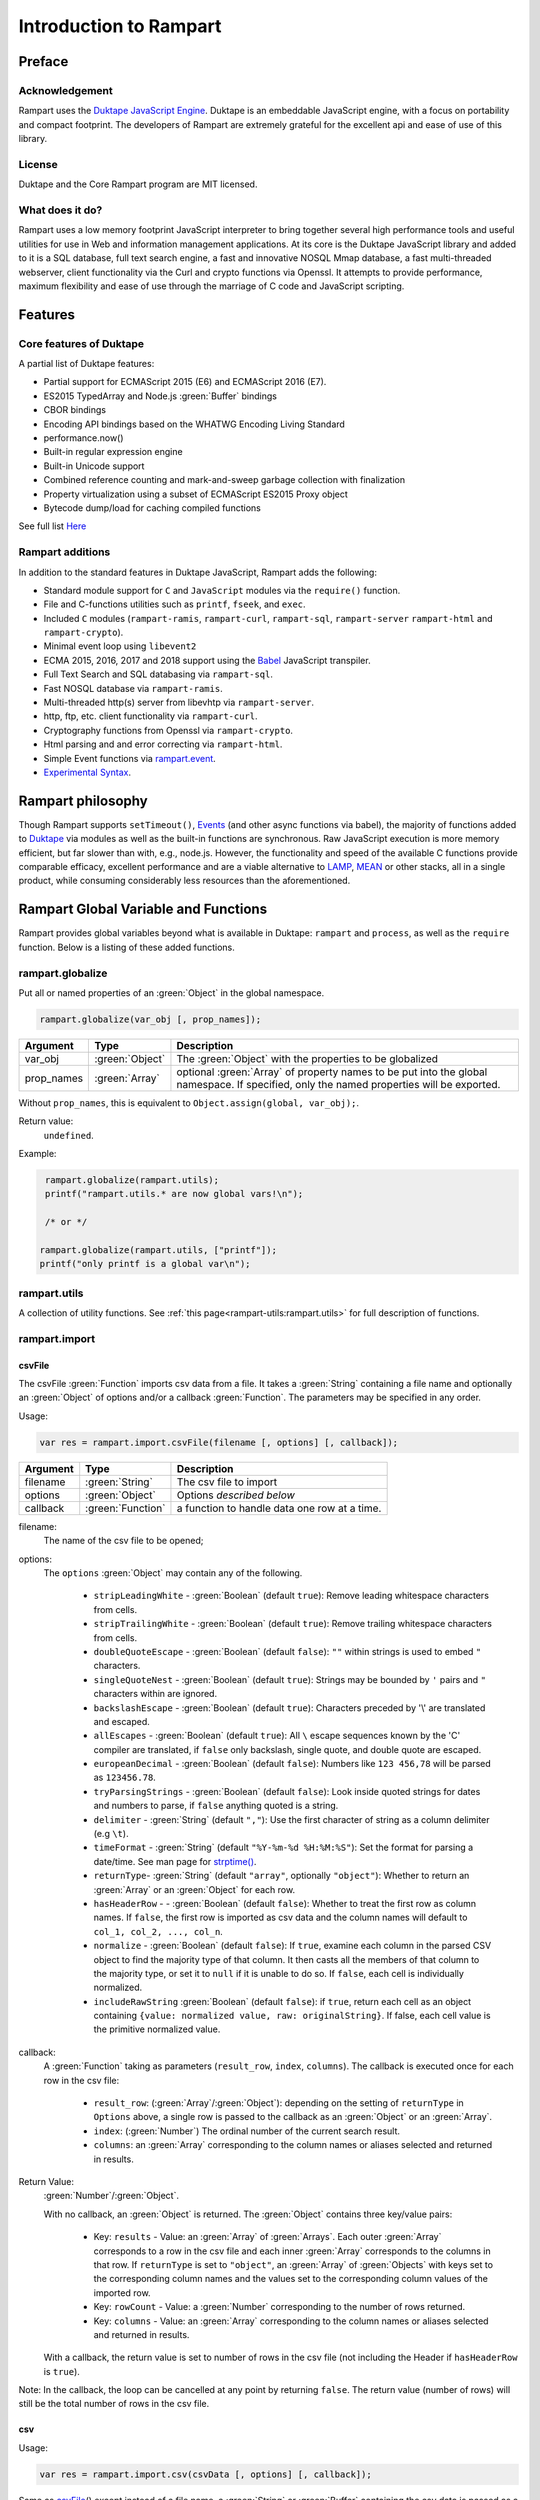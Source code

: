 Introduction to Rampart
-----------------------

Preface
~~~~~~~

Acknowledgement
"""""""""""""""

Rampart uses the `Duktape JavaScript Engine <https://duktape.org>`_. Duktape is an 
embeddable JavaScript engine, with a focus on portability and compact footprint.
The developers of Rampart are extremely grateful for the excellent api and
ease of use of this library.

License
"""""""
Duktape and the Core Rampart program are MIT licensed.


What does it do?
""""""""""""""""
Rampart uses a low memory footprint JavaScript interpreter to bring together
several high performance tools and useful utilities for use in Web
and information management applications.  At its core is the Duktape
JavaScript library and added to it is a SQL database, full text search
engine, a fast and innovative NOSQL Mmap database, a fast multi-threaded 
webserver, client functionality via the Curl and crypto functions via
Openssl.  It attempts to provide performance, maximum flexibility and 
ease of use through the marriage of C code and JavaScript scripting.



Features
~~~~~~~~

Core features of Duktape
""""""""""""""""""""""""

A partial list of Duktape features:

* Partial support for ECMAScript 2015 (E6) and ECMAScript 2016 (E7).
* ES2015 TypedArray and Node.js :green:`Buffer` bindings
* CBOR bindings
* Encoding API bindings based on the WHATWG Encoding Living Standard
* performance.now()
* Built-in regular expression engine
* Built-in Unicode support
* Combined reference counting and mark-and-sweep garbage collection with finalization
* Property virtualization using a subset of ECMAScript ES2015 Proxy object
* Bytecode dump/load for caching compiled functions

See full list `Here <https://duktape.org>`_

Rampart additions
"""""""""""""""""

In addition to the standard features in Duktape JavaScript, Rampart adds the
following:

* Standard module support for ``C`` and ``JavaScript`` modules via the
  ``require()`` function.

* File and C-functions utilities such as ``printf``, ``fseek``, and ``exec``.

* Included ``C`` modules (``rampart-ramis``, ``rampart-curl``, ``rampart-sql``, ``rampart-server`` 
  ``rampart-html`` and ``rampart-crypto``).

* Minimal event loop using ``libevent2``

* ECMA 2015, 2016, 2017 and 2018 support using the `Babel <https://babeljs.io/>`_
  JavaScript transpiler.

* Full Text Search and SQL databasing via ``rampart-sql``.

* Fast NOSQL database via ``rampart-ramis``.

* Multi-threaded http(s) server from libevhtp via ``rampart-server``.

* http, ftp, etc. client functionality via ``rampart-curl``.

* Cryptography functions from Openssl via ``rampart-crypto``.

* Html parsing and and error correcting via ``rampart-html``. 

* Simple Event functions via `rampart.event`_\ .

* `Experimental Syntax`_\ .

Rampart philosophy 
~~~~~~~~~~~~~~~~~~ 

Though Rampart supports ``setTimeout()``, `Events <rampart.events>`_ (and
other async functions via babel), the majority of functions added to
`Duktape <https://duktape.org>`_ via modules as well as the built-in
functions are synchronous.  Raw JavaScript execution is more memory
efficient, but far slower than with, e.g., node.js.  However, the
functionality and speed of the available C functions provide comparable
efficacy, excellent performance and are a viable alternative to `LAMP
<https://en.wikipedia.org/wiki/LAMP_(software_bundle)>`_, `MEAN
<https://en.wikipedia.org/wiki/MEAN_(solution_stack)>`_ or other stacks, all
in a single product, while consuming considerably less resources than the
aforementioned.

Rampart Global Variable and Functions
~~~~~~~~~~~~~~~~~~~~~~~~~~~~~~~~~~~~~

Rampart provides global variables beyond what is available in Duktape:
``rampart`` and ``process``, as well as the ``require`` function.  Below is
a listing of these added functions.

rampart.globalize
"""""""""""""""""

Put all or named properties of an :green:`Object` in the global namespace.  

.. code-block:: javascript

    rampart.globalize(var_obj [, prop_names]);

+------------+----------------+-----------------------------------------------------------+
|Argument    |Type            |Description                                                |
+============+================+===========================================================+
|var_obj     |:green:`Object` | The :green:`Object` with the properties to be globalized  |
+------------+----------------+-----------------------------------------------------------+
|prop_names  |:green:`Array`  | optional :green:`Array` of property names to be           |
|            |                | put into the global namespace.  If specified, only        |
|            |                | the named properties will be exported.                    |
+------------+----------------+-----------------------------------------------------------+

Without ``prop_names``, this is equivalent to ``Object.assign(global, var_obj);``.

Return value: 
   ``undefined``.

Example:

.. code-block:: javascript

   rampart.globalize(rampart.utils);
   printf("rampart.utils.* are now global vars!\n");

   /* or */

  rampart.globalize(rampart.utils, ["printf"]);
  printf("only printf is a global var\n");

rampart.utils
"""""""""""""

A collection of utility functions.  
See :ref:`this page<rampart-utils:rampart.utils>` 
for full description of functions.

rampart.import
""""""""""""""

csvFile
'''''''

The csvFile :green:`Function` imports csv data from a file.  It takes a 
:green:`String` containing a file name and optionally
an :green:`Object` of options and/or a callback
:green:`Function`.  The parameters may be specified in any order.

Usage: 

.. code-block:: javascript

    var res = rampart.import.csvFile(filename [, options] [, callback]);

+--------------+------------------+---------------------------------------------------+
|Argument      |Type              |Description                                        |
+==============+==================+===================================================+
|filename      |:green:`String`   | The csv file to import                            |
+--------------+------------------+---------------------------------------------------+
|options       |:green:`Object`   | Options *described below*                         |
+--------------+------------------+---------------------------------------------------+
|callback      |:green:`Function` | a function to handle data one row at a time.      |
+--------------+------------------+---------------------------------------------------+

filename:
    The name of the csv file to be opened;

options:
    The ``options`` :green:`Object` may contain any of the following.

      * ``stripLeadingWhite`` -  :green:`Boolean` (default ``true``):
        Remove leading whitespace characters from cells.

      * ``stripTrailingWhite`` - :green:`Boolean` (default ``true``): Remove
        trailing whitespace characters from cells.

      * ``doubleQuoteEscape`` -  :green:`Boolean` (default ``false``):
        ``""`` within strings is used to embed ``"`` characters.

      * ``singleQuoteNest`` -  :green:`Boolean` (default ``true``): Strings
        may be bounded by ``'`` pairs and ``"`` characters within are ignored.

      * ``backslashEscape`` -  :green:`Boolean` (default ``true``):
        Characters preceded by '\\' are translated and escaped.

      * ``allEscapes`` -  :green:`Boolean` (default ``true``): All ``\``
        escape sequences known by the 'C' compiler are translated, if
        ``false`` only backslash, single quote, and double quote are escaped.

      * ``europeanDecimal``  -  :green:`Boolean` (default ``false``):
        Numbers like ``123 456,78`` will be parsed as ``123456.78``.

      * ``tryParsingStrings`` -  :green:`Boolean` (default ``false``): Look
        inside quoted strings for dates and numbers to parse, if ``false``
        anything quoted is a string.

      * ``delimiter`` - :green:`String` (default ``","``):  Use the first
        character of string as a column delimiter (e.g ``\t``).

      * ``timeFormat`` -  :green:`String` (default ``"%Y-%m-%d %H:%M:%S"``):
        Set the format for parsing a date/time. See man page for 
        `strptime() <https://man7.org/linux/man-pages/man3/strptime.3p.html>`_.

      * ``returnType``-  :green:`String` (default ``"array"``, optionally
        ``"object"``): Whether to
        return an :green:`Array` or an :green:`Object` for each row.

      * ``hasHeaderRow`` - -  :green:`Boolean` (default ``false``): Whether
        to treat the first row as column names. If ``false``, the first row
        is imported as csv data and the column names will
        default to ``col_1, col_2, ..., col_n``.

      * ``normalize`` - :green:`Boolean` (default ``false``): If ``true``,
        examine each column in the parsed CSV object to find the majority
        type of that column.  It then casts all the members of that column
        to the majority type, or set it to ``null`` if it is
        unable to do so. If ``false``, each cell is individually normalized.

      * ``includeRawString`` :green:`Boolean` (default ``false``): if
        ``true``, return each cell as an object containing 
	``{value: normalized value, raw: originalString}``.  If false, each
	cell value is the primitive normalized value.

callback:
   A :green:`Function` taking as parameters (``result_row``, ``index``, ``columns``).
   The callback is executed once for each row in the csv file:

       * ``result_row``: (:green:`Array`/:green:`Object`): depending on the setting of ``returnType``
         in ``Options`` above, a single row is passed to the callback as an
         :green:`Object` or an :green:`Array`.

       * ``index``: (:green:`Number`) The ordinal number of the current search result.

       * ``columns``: an :green:`Array` corresponding to the column names or
         aliases selected and returned in results.

.. _returnval:

Return Value:
    :green:`Number`/:green:`Object`.

    With no callback, an :green:`Object` is returned.  The :green:`Object` contains
    three key/value pairs:

        * Key: ``results`` - Value: an :green:`Array` of :green:`Arrays`. 
          Each outer :green:`Array` corresponds to a row in the csv file
          and each inner :green:`Array` corresponds to the columns in that row.
          If ``returnType`` is set to ``"object"``, an :green:`Array` of
          :green:`Objects` with keys set to the corresponding column names 
          and the values set to the corresponding column values  of the
          imported row.
        
        * Key: ``rowCount`` - Value: a :green:`Number` corresponding to the number of rows returned.

        * Key:  ``columns`` - Value: an :green:`Array` corresponding to the column names or
          aliases selected and returned in results.

    With a callback, the return value is set to number of rows in the
    csv file (not including the Header if ``hasHeaderRow`` is ``true``).

Note: In the callback, the loop can be cancelled at any point by returning
``false``.  The return value (number of rows) will still be the total number
of rows in the csv file.

csv
'''

Usage:

.. code-block:: javascript

    var res = rampart.import.csv(csvData [, options] [, callback]);


Same as `csvFile`_\ () except instead of a file name, a :green:`String` or :green:`Buffer` containing
the csv data is passed as a parameter.

Example:

.. code-block:: javascript

   var csvdata = 
   "column 1, column 2, column 3, column 4\n"+
   "1.0, val2, val3, val4\n" +
   "valx, val5, val6, value 7\n";

   /* no callback */
   console.log( 
     JSON.stringify(
       rampart.import.csv(csvdata, 
           {
               hasHeaderRow: true, 
               normalize: true
           }
       ),null,3
     )
   );

   /* with callback */
   var rows=rampart.import.csv(
      csvdata, 
      {
         hasHeaderRow: true,
         normalize: true,
         returnType:'object', 
         includeRawString:true
      },
      function(res,i,col){
           console.log(i,res,col);
      }
   );

   console.log("rows:", rows);

   /* expected output:
   {
      "results": [
         [
            1,
            "val2",
            "val3",
            "val4"
         ],
         [
            null,
            "val5",
            "val6",
            "value 7"
         ]
      ],
      "columns": [
         "column 1",
         "column 2",
         "column 3",
         "column 4"
      ],
      "rowCount": 2
   }
   0 {"column 1":{value:1,raw:"1.0"},"column 2":{value:"val2",raw:"val2"},"column 3":{value:"val3",raw:"val3"},"column 4":{value:"val4",raw:"val4"}} ["column 1","column 2","column 3","column 4"]
   1 {"column 1":{value:null,raw:"valx"},"column 2":{value:"val5",raw:"val5"},"column 3":{value:"val6",raw:"val6"},"column 4":{value:"value 7",raw:"value 7"}} ["column 1","column 2","column 3","column 4"]
   rows: 2
   */


Process Global Variable and Functions
~~~~~~~~~~~~~~~~~~~~~~~~~~~~~~~~~~~~~


The ``process`` global variable contains the following properties:

exit
""""

The exit function terminates the execution of the current script.

Usage:

.. code-block:: javascript

   process.exit([exitcode]);

Where the optional ``exitcode`` is a :green:`Number`, the status that Rampart returns
to its parent (default: ``0``);

env
"""

The value of ``process.env`` is an :green:`Object` containing properties and values
corresponding to the environment variables available to Rampart upon
execution.

argv
""""

The value of ``process.argv`` is an :green:`Array` of the arguments passed to rampart
upon execution.  The first member is always the name of the rampart
executable.  The second is usually the filename of the script provided on
the command line.  However if flags are present (arguments starting with
``-``), the script name may be a later argument.  Subsequent members occur
in the order they were given on the command line.

scriptPath
""""""""""

The value of ``process.scriptPath`` is a :green:`String` containing the
canonical path (directory) in which the currently executing script can be
found (e.g.  if ``rampart /path/to/my/script.js`` is run,
``process.scriptPath`` will be ``/path/to/my``).

Using the require Function to Import Modules
~~~~~~~~~~~~~~~~~~~~~~~~~~~~~~~~~~~~~~~~~~~~

Scripts may reference function stored in external files.  These files are
known as modules.  A module is a compiled C program or a JavaScript file
which exports an :green:`Object` or :green:`Function` when the
``require("module-name")`` syntax is used.

Example for the SQL C Module:

.. code-block:: javascript

   var Sql = require("rampart-sql");

This will search the current directory and the rampart modules directories
for a module named ``rampart-sql.so`` or ``rampart-sql.js`` and use the
first one found.  In this case ``rampart-sql.so`` will be found and the SQL
module and its functions will be usable via the named variable ``Sql``.  See,
e.g, :ref:`rampart-sql:Loading the Javascript Module` for full details.

Example creating a JavaScript module
""""""""""""""""""""""""""""""""""""

If you have an often used function, or a function used for serving web pages 
with :ref:`rampart-server:The rampart-server HTTP module`, it can be placed in a
separate file (here the file is named ``times2.js``):

.. code-block:: javascript

   function timestwo (num) {
      return num * 2;
   }

   module.exports=timestwo;

The ``module.exports`` variable is set to the :green:`Object` or
:green:`Function` being exported.

In another script, the exported ``timestwo`` function could be accessed as such:

.. code-block:: javascript

  var x2 = require("times2");
  /* alternatively
    var x2 = require("times2.js");
  */

  var res = x2(5);

  /* res == 10 */

Example creating a C module
"""""""""""""""""""""""""""

A module can also be written in C.  When exporting from C, the module should
return a :green:`Function` or an :green:`Object` which may contain functions
and/or other JavaScript variables.

Example (where filename is ``times3.c``):

.. code-block:: C

   #include "rampart.h"

   static duk_ret_t timesthree(duk_context *ctx)
   {
       double num = duk_get_number_default(ctx, 0, 0.0);

       duk_push_number(ctx, num * 3.0 );

       return 1;
   }


   /* **************************************************
      Initialize module
      ************************************************** */
   duk_ret_t duk_open_module(duk_context *ctx)
   {
     duk_push_c_function(ctx, timesthree, 1);

     return 1;
   }

The following could be compiled with GCC as follows:

``cc -I/usr/local/rampart/include -fPIC -shared -Wl,-soname,times3.so -o times3.so times3.c``

The module could then be imported using the ``require()`` function.

.. code-block:: javascript

   var x3 = require("times3");

   var res = x3(5);

   /* res == 15 */



See `The Duktape API Documentation <https://duktape.org/api.html>`_
for a full listing of functions available.

Module Search Path
""""""""""""""""""

Modules are searched for in the following order:

#. As given.  If ``/path/to/module.js`` is given, the absolute path is checked first.
   If ``path/to/module.js`` or ``module.js`` is given
   ``./path/to/module.js`` or ``./module.js`` is checked
   first. Thus relative paths are checked from the current directory first.

#. In :ref:`process.scriptPath <rampart-main:scriptPath>`\ .

#. In the ``.rampart/modules`` directory of current user's home directory 
   as provided by the ``$HOME`` environment variable.

#. In the "/modules" directory of the ``-DRP_INST_PATH`` path set when Rampart 
   was compiled.  The default is ``/usr/local/rampart/modules``. Or
   preferentially, if set, the path pointed to by the environment variable
   ``$RAMPART_PATH`` + "/modules".

#. In the current working directory. If ``/module.js`` is given, 
   ``./module.js`` is checked.

Experimental Syntax
~~~~~~~~~~~~~~~~~~~

Some Advanced JavaScript syntax is supported when not using
`babel <ECMAScript 2015+ and Babel.js> below.  It is provided
experimentally (unsupported) and is limited in scope. 

Object.values()
"""""""""""""""

Return an :green:`Array` containing the values of an object.

.. code-block:: javascript

   var obj = {
      key1: "val1",
      key2: "val2"
   }

   console.log(Object.values(obj));
   /* expected output:
      ["val1","val2"]              */

Template Literals
"""""""""""""""""

These may be uses much as expected:

.. code-block:: javascript

   var type, color;
   
   var out = `I'm a ${color? color: `black`} ${ type ? `${type} ` : `tea`}pot`;
   /* out = "I'm a black teapot" */
   
   type = "coffee";
   color = "red";
   out = `I'm a ${color? color: `black`} ${ type ? `${type} ` : `tea`}pot`;
   /* out = "I'm a red coffee pot" */   


Tagged Functions
""""""""""""""""

These may be used much as expected:

.. code-block:: javascript

   function aboutMe(strings) {
      var keys = Object.values(arguments).slice(1);
      console.log(strings);
      console.log(keys);
   }

   var name="Francis", age=31;

   aboutMe`My name is ${name} and I am ${age} years old`;
   /* expected output:
      ["My name is "," and I am "," years old"]
      ["Francis",31]
   */


Rest Parameters
"""""""""""""""

Rest Parameter syntax may also be used for arguments to functions.

.. code-block:: javascript

   function aboutMe(strings, ...keys) {
      console.log(strings);
      console.log(keys);
   }

   var name="Francis", age=31;

   aboutMe`My name is ${name} and I am ${age} years old`;
   /* expected output:
      ["My name is "," and I am "," years old"]
      ["Francis",31]
   */


Template Literals and sprintf
"""""""""""""""""""""""""""""

A non-standard shortcut syntax may be used in template literals in place of
:ref:`rampart.utils.sprintf <rampart-utils:sprintf>` by specifying a format
string followed by a colon ``:`` in a substituted variable (``${}``).  If
the string begins with a ``%``, or if the string is quoted with single or
double quotes :ref:`rampart.utils.sprintf <rampart-utils:sprintf>` is
called.

Example:

.. the original javascript


  var myhtml = `
  <div>
      my contents
  </div>
  `;

  /* same as:
  console.log("Here is the html:<br>\n<pre>"+rampart.utils.sprintf("%H",myhtml)+"</pre>");
  */ 
  console.log(`Here is the html:<br>\n<pre>${%H:myhtml}</pre>`);
      
  /* or */
      
  /* same as:
  console.log("Here is the html:<br>\n"+rampart.utils.sprintf("<pre>%H</pre>",myhtml));
  */

  console.log(`Here is the html<br>\n${"<pre>%H</pre>":myhtml}`);

  /* expected output:
  Here is the html:<br>
  <pre>
  &lt;div&gt;
      my contents
  &lt;&#47;div&gt;
  </pre>
  */


.. raw:: html

   <div class="highlight-javascript notranslate"><div class="highlight"><pre><span></span><span class="kd">var</span> <span class="nx">myhtml</span> <span class="o">=</span> <span class="sb">`</span>
   <span class="sb">&lt;div&gt;</span>
   <span class="sb">    my contents</span>
   <span class="sb">&lt;/div&gt;</span>
   <span class="sb">`</span><span class="p">;</span>

   <span class="cm">/* same as:</span>
   <span class="cm">console.log(&quot;Here is the html:&lt;br&gt;\n&lt;pre&gt;&quot;+rampart.utils.sprintf(&quot;%H&quot;,myhtml)+&quot;&lt;/pre&gt;&quot;);</span>
   <span class="cm">*/</span>
   <span class="nx">console</span><span class="p">.</span><span class="nx">log</span><span class="p">(</span><span class="sb">`Here is the html:&lt;br&gt;\n&lt;pre&gt;${</span><span class="nx">%H:myhtml</span></span><span class="sb">}&lt;/pre&gt;`</span><span class="p">);</span>

   <span class="cm">/* or */</span>

   <span class="cm">/* same as:</span>
   <span class="cm">console.log(&quot;Here is the html:&lt;br&gt;\n&quot;+rampart.utils.sprintf(&quot;&lt;pre&gt;%H&lt;/pre&gt;&quot;,myhtml));</span>
   <span class="cm">*/</span>
   <span class="nx">console</span><span class="p">.</span><span class="nx">log</span><span class="p">(</span><span class="sb">`Here is the html&lt;br&gt;\n${</span><span class="nx">&quot;&lt;pre&gt;%H&lt;/pre&gt;&quot;:myhtml</span></span><span class="sb">}`</span><span class="p">);</span>

   <span class="cm">/* expected output:</span>
   <span class="cm">Here is the html:&lt;br&gt;</span>
   <span class="cm">&lt;pre&gt;</span>
   <span class="cm">&amp;lt;div&amp;gt;</span>
   <span class="cm">    my contents</span>
   <span class="cm">&amp;lt;&amp;#47;div&amp;gt;</span>
   <span class="cm">&lt;/pre&gt;</span>
   <span class="cm">*/</span>
   </pre></div>

setTimeout()
""""""""""""

Also added to Rampart is the ``setTimeout()`` function.  It supports the
asynchronous calling of functions from within an event loop in the same
manner as ``setTimeout`` in ``node.js`` or a browser.


rampart.event
~~~~~~~~~~~~~

Rampart can execute functions from within its event loop using its own
event-on-trigger syntax.

rampart.event.on()
""""""""""""""""""

Insert a named function to be run upon triggering a named event.

Usage:

.. code-block:: javascript

   rampart.event.on(eventName, funcName, callback, callbackUserVar);

Where:

   * ``eventName`` is an arbitrary :green:`String` used to identify, trigger
     and remove the event using the `rampart.event.remove()`_ function below.

   * ``funcName`` is an arbitrary :green:`String` used to identify and remove
     the callback function using the `rampart.event.off()`_ function below.

   * ``callback`` is a :green:`Function` to be executed when the event is triggered.
     It is called with when triggered as such: ``callback(callbackUserVar, callbackTriggerVar)``.

   * ``callbackUserVar`` is an arbitrary variable which will be passed to the ``callback``
     :green:`Function` as its first parameter.

rampart.event.trigger()
"""""""""""""""""""""""

.. code-block:: javascript

   rampart.event.trigger(eventName, callbackTriggerVar);

Where:

   * ``eventName`` is the :green:`String` used when registering the event with `rampart.event.on()`_\ .

   * ``callbackTriggerVar`` is the second parameter passed to the ``callback`` function specified
     when the event and function were registered with `rampart.event.on()`_\ .

   * **Caveat**, the ``callbackTriggerVar`` must be a normal variable which 
     can be serialized using `CBOR <https://duktape.org/guide.html#builtin-cbor>`_\ .
     Because this function may trigger events that span several threads and Duktape stacks, when
     used with the :ref:`rampart-server <rampart-server:The rampart-server HTTP module>`
     module, special variables such as ``req`` (see: 
     :ref:`The Request Object <rampart-server:The Request Object>`) may contain
     functions and hidden state variables which cannot be moved from stack
     to stack.  In most cases, it will not be limiting since each callback is run on its own thread/stack
     and can take a ``callbackUserVar`` which does not have the above limitations.

rampart.event.off()
"""""""""""""""""""

Remove a named function from the list of functions for the given event.

.. code-block:: javascript

   rampart.event.off(eventName, funcName);

Where:

   * ``eventName`` is a :green:`String`, the ``eventName`` passed to the `rampart.utils.on()`
     function above.

   * ``funcName`` is a :green:`String`, the ``funcName`` passed to the `rampart.utils.on()`
     function above.

rampart.event.remove()
""""""""""""""""""""""

Remove all function from the list of functions for the given event. This effectively
removes the event.

.. code-block:: javascript

   rampart.event.remove(eventName);

Where:

   * ``eventName`` is a :green:`String`, the ``eventName`` passed to the `rampart.utils.on()`
     function above.


Example
"""""""

.. code-block:: javascript

   var usr_var = "I'm a user variable.";

   function cb (uservar,triggervar){

       console.log(uservar, "Triggervar = "+triggervar);
       rampart.utils.sleep(0.5);

       if(triggervar>4)
           rampart.event.remove("myev");

       rampart.event.trigger("myev", triggervar+1);
   }

   rampart.event.on("myev", "myfunc", cb, usr_var);

   rampart.event.trigger("myev", 1);

   /* expected output:
   I'm a user variable. Triggervar = 1
   I'm a user variable. Triggervar = 2
   I'm a user variable. Triggervar = 3
   I'm a user variable. Triggervar = 4
   I'm a user variable. Triggervar = 5
   */

See also: the :ref:`Echo/Chat Server Example <rampart-server:Example echo/chat server>`.

For a more complete example of events using the webserver and websockets,
see the ``rampart/examples/web_server/modules/wschat.js``
script.

Additional Global Variables and Functions
~~~~~~~~~~~~~~~~~~~~~~~~~~~~~~~~~~~~~~~~~

Other global variables are provided by the Duktape JavaScript engine and
include:

* `Duktape <https://duktape.org/guide.html#builtin-duktape>`_
* `CBOR <https://duktape.org/guide.html#builtin-cbor>`_
* `TextEncoder <https://duktape.org/guide.html#builtin-textencoder>`_
* `TextDecoder <https://duktape.org/guide.html#builtin-textdecoder>`_
* `performance <https://duktape.org/guide.html#builtin-performance>`_

For more information, see the `Duktape Guide <https://duktape.org/guide.html>`_


ECMAScript 2015+ and Babel.js
~~~~~~~~~~~~~~~~~~~~~~~~~~~~~

Babel Acknowledgement
"""""""""""""""""""""

Rampart **experimentally** uses `Babel.js <https://babeljs.io/>`_ to support a
greater breath of JavaScript syntax and functionality.  Babel.js is a
toolchain that converts ECMAScript 2015+ (and optionally TypeScript) code
into a version of JavaScript compatible with Duktape.  The authors of
Rampart are extremely grateful to the 
`Babel development team <https://babeljs.io/team>`_.

Babel License
"""""""""""""

Babel.js is 
`MIT licensed <https://github.com/babel/babel/blob/main/LICENSE>`_. 

Usage
"""""

A slightly modified version of babel.js (currently babel-standalone v
7.11.1) and the associated collection of polyfills (babel-polyfill.js) are
included in the Rampart distribution.  To use ECMA 2015+ features of
JavaScript, simply include the following at the beginning of the script:

.. code-block:: javascript

   "use babel"

Note that the ``"use babel"`` string should be the first JavaScript text in
the script.  However it may come after any comments or a hash-bang line.  It
also should be the only text on the line, other than an optional comment. 

Example:

.. code-block:: javascript

   #!/usr/local/bin/rampart
   // above is ignored by rampart.

   /* My first ECMA 2015 Script using Rampart/Duktape/Babel */

   "use babel" /* a comment on this line is ok */

   console.log(`a multi-line string
   using backticks is much easier than
   using 
   console.log( 
                "string\\n" +
                "string2\\n"
              );
   `);

The ``"use babel"`` directive optionally takes a ``:`` followed by babel
options.  Without options ``"use babel"`` is equivalent to 
``"use babel:{ presets: ['env'], retainLines: true }"``.  See 
`babel documentation <https://babeljs.io/docs/en/babel-preset-env>`_ 
for more information on possible options.

A simple example in 
`TypeScript <https://www.typescriptlang.org/docs/handbook/typescript-in-5-minutes.html>`_:

.. code-block:: javascript

   /* note that filename is required for 'typescript'
      and that 'env' is also included to allow for ECMA 2015+  */

   "use babel:{ filename: 'myfile.ts', presets: ['typescript','env'], retainLines: true }"

   interface Point {
     x: number;
     y: number;
   }

   function printPoint(p: Point) {
     console.log(`${p.x}, ${p.y}`);
   }

   // prints "12, 26"
   const point = { x: 12, y: 26 };
   printPoint(point);

Note that babel does not actually do any type checking.  See
`this caveat <https://babeljs.io/docs/en/babel-plugin-transform-typescript#caveats>`_.

For a list of tested and supported syntax, see the 
``/usr/local/rampart/tests/babel-test.js`` file.

How it works
""""""""""""

When the ``"use babel"`` string is found, Rampart automatically loads
babel.js and uses it to transpile the script into JavaScript compatible with
the Duktape JavaScript engine.  A cache copy of the transpiled script will
be saved in the same directory, and will be named by removing ``.js`` from
the original script name and replacing it with ``.babel.js``.  Thus if, e.g.,
the original script was named ``myfile.js``, the transpiled version will be
named ``myfile.babel.js``.

When the original script is run again, Rampart will check the date on the
script, and if it was not modified after the modification date of the
``*.babel.js`` file, the transpile stage will be skipped and the cached,
transpiled script will be run directly.

Caveats
"""""""

For a complicated script, the transpile stage can be very slow.  However if
the script has not changed since last run, the execution speed will be
normal as the cached/transpiled code will be used and thus no traspiling
will occur.

Though nearly all rampart functions are synchronous, asynchronous code may
also be used with babel.  For example, the following code produces the same
output in Rampart and Node.js.

.. code-block:: javascript

   "use babel" /* ignored in node */

   function resolveme() {
     return new Promise(resolve => {

       setTimeout(() => {
         console.log("**I'm async in a Timeout!!**");
       },5);

       resolve("**I'm async!!**");

     });
   }

   async function asyncCall() {
     const result = await resolveme();
     console.log(result);
   }

   asyncCall();

   console.log(
   `a multiline string
   using backticks`
   );

   /* expect output:
   a multiline string
   using backticks
   **I'm async!!**
   **I'm async in a Timeout!!**
   */

